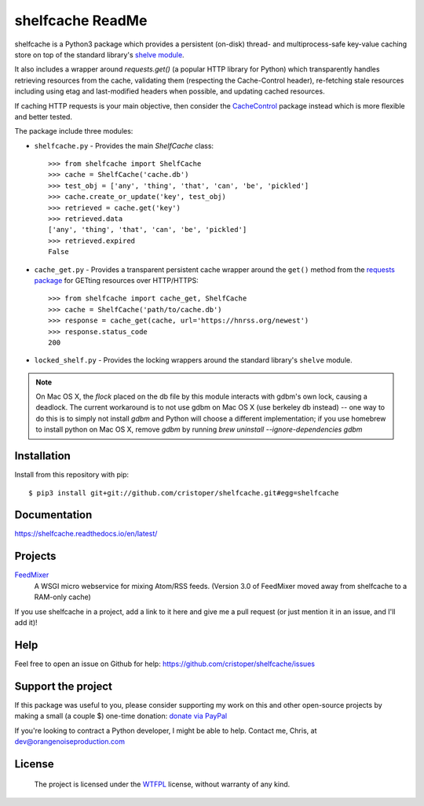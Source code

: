shelfcache ReadMe
=================

shelfcache is a Python3 package which provides a persistent (on-disk) thread-
and multiprocess-safe key-value caching store on top of the standard library's
`shelve module <https://docs.python.org/3/library/shelve.html>`_.

It also includes a wrapper around `requests.get()` (a popular HTTP library for Python) which transparently handles retrieving resources from the cache, validating them (respecting the Cache-Control header), re-fetching stale resources including using etag and last-modified headers when possible, and updating cached resources.

If caching HTTP requests is your main objective, then consider the CacheControl_ package instead which is more flexible and better tested.

The package include three modules:

- ``shelfcache.py`` - Provides the main `ShelfCache` class::

    >>> from shelfcache import ShelfCache
    >>> cache = ShelfCache('cache.db')
    >>> test_obj = ['any', 'thing', 'that', 'can', 'be', 'pickled']
    >>> cache.create_or_update('key', test_obj)
    >>> retrieved = cache.get('key')
    >>> retrieved.data
    ['any', 'thing', 'that', 'can', 'be', 'pickled']
    >>> retrieved.expired
    False

- ``cache_get.py`` - Provides a transparent persistent cache wrapper around the
  ``get()`` method from the `requests package
  <http://docs.python-requests.org/en/master/>`_ for GETting resources over
  HTTP/HTTPS::

    >>> from shelfcache import cache_get, ShelfCache
    >>> cache = ShelfCache('path/to/cache.db')
    >>> response = cache_get(cache, url='https://hnrss.org/newest')
    >>> response.status_code
    200

- ``locked_shelf.py`` - Provides the locking wrappers around the standard
  library's ``shelve`` module.

.. _CacheControl: https://github.com/ionrock/cachecontrol
.. note:: On Mac OS X, the `flock` placed on the db file by this module interacts
  with gdbm's own lock, causing a deadlock. The current workaround is to not use
  gdbm on Mac OS X (use berkeley db instead) -- one way to do this is to simply
  not install `gdbm` and Python will choose a different implementation; if you use
  homebrew to install python on Mac OS X, remove `gdbm` by running `brew uninstall
  --ignore-dependencies gdbm`

    
Installation
------------

Install from this repository with pip::

$ pip3 install git+git://github.com/cristoper/shelfcache.git#egg=shelfcache


Documentation
-------------

https://shelfcache.readthedocs.io/en/latest/

Projects
--------
FeedMixer_
    A WSGI micro webservice for mixing Atom/RSS feeds. (Version 3.0 of
    FeedMixer moved away from shelfcache to a RAM-only cache)

If you use shelfcache in a project, add a link to it here and give me a pull
request (or just mention it in an issue, and I'll add it)!

.. _FeedMixer: https://github.com/cristoper/feedmixer

Help
----

Feel free to open an issue on Github for help: https://github.com/cristoper/shelfcache/issues

Support the project
-------------------

If this package was useful to you, please consider supporting my work on this and other open-source projects by making a small (a couple $) one-time donation: `donate via PayPal <https://www.paypal.com/cgi-bin/webscr?cmd=_s-xclick&hosted_button_id=E78W4LH2NADXE>`_

If you're looking to contract a Python developer, I might be able to help. Contact me, Chris, at dev@orangenoiseproduction.com

License
-------

    The project is licensed under the WTFPL_ license, without warranty of any kind.

.. _WTFPL: http://www.wtfpl.net/about/


